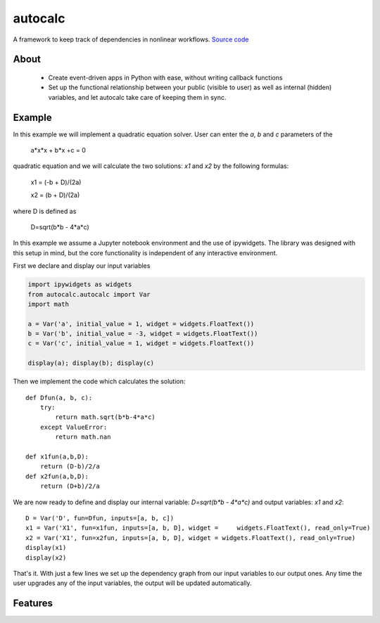 autocalc
========

A framework to keep track of dependencies in nonlinear workflows.
`Source code <https://github.com/kefirbandi/autocalc>`_

About
-----

 * Create event-driven apps in Python with ease, without writing callback functions
 * Set up the functional relationship between your public (visible to user) as well as internal (hidden) variables, and
   let autocalc take care of keeping them in sync.

Example
-------

In this example we will implement a quadratic equation solver. User can enter the `a`, `b` and `c` parameters of the


    a*x*x + b*x +c = 0


quadratic equation and we will calculate the two solutions: `x1` and `x2` by the following formulas:


    x1 = (-b + D)/(2a)

    x2 = (b + D)/(2a)
    
where D is defined as 

    D=sqrt(b*b - 4*a*c)

In this example we assume a Jupyter notebook environment and the use of ipywidgets. The library was designed with this setup in mind, but the core functionality is independent of any interactive environment.

First we declare and display our input variables

.. code-block:: python

    import ipywidgets as widgets
    from autocalc.autocalc import Var
    import math
    
    a = Var('a', initial_value = 1, widget = widgets.FloatText())
    b = Var('b', initial_value = -3, widget = widgets.FloatText())
    c = Var('c', initial_value = 1, widget = widgets.FloatText())

    display(a); display(b); display(c)
    
Then we implement the code which calculates the solution::

    def Dfun(a, b, c):
        try:
            return math.sqrt(b*b-4*a*c)
        except ValueError:
            return math.nan
    
    def x1fun(a,b,D):
        return (D-b)/2/a
    def x2fun(a,b,D):
        return (D+b)/2/a
    
    
We are now ready to define and display our internal variable: `D=sqrt(b*b - 4*a*c)` and output variables: `x1` and `x2`::

    D = Var('D', fun=Dfun, inputs=[a, b, c])
    x1 = Var('X1', fun=x1fun, inputs=[a, b, D], widget =     widgets.FloatText(), read_only=True)
    x2 = Var('X1', fun=x2fun, inputs=[a, b, D], widget = widgets.FloatText(), read_only=True)
    display(x1)
    display(x2)
    
That's it. With just a few lines we set up the dependency graph from our input variables to our output ones. Any time the user upgrades any of the input variables, the output will be updated automatically.

Features
--------
